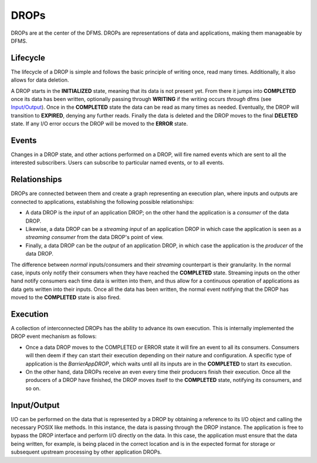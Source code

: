 DROPs
-----

DROPs are at the center of the DFMS. DROPs are representations of data and
applications, making them manageable by DFMS.

Lifecycle
^^^^^^^^^

The lifecycle of a DROP is simple and follows the basic principle of writing
once, read many times. Additionally, it also allows for data deletion.

A DROP starts in the **INITIALIZED** state, meaning that its data is not
present yet. From there it jumps into **COMPLETED** once its data has been
written, optionally passing through **WRITING** if the writing occurs
*through* dfms (see `Input/Output`_). Once in the **COMPLETED** state the data
can be read as many times as needed. Eventually, the DROP will transition to
**EXPIRED**, denying any further reads. Finally the data is deleted and the DROP
moves to the final **DELETED** state. If any I/O error occurs the DROP will be
moved to the **ERROR** state.

Events
^^^^^^

Changes in a DROP state, and other actions performed on a DROP, will fire named
events which are sent to all the interested subscribers. Users can subscribe to
particular named events, or to all events.

Relationships
^^^^^^^^^^^^^

DROPs are connected between them and create a graph representing an execution
plan, where inputs and outputs are connected to applications, establishing the
following possible relationships:

* A data DROP is the *input* of an application DROP; on the other hand
  the application is a *consumer* of the data DROP.
* Likewise, a data DROP can be a *streaming input* of an application
  DROP in which case the application is seen as a *streaming consumer* from
  the data DROP's point of view.
* Finally, a data DROP can be the *output* of an application DROP, in
  which case the application is the *producer* of the data DROP.

The difference between *normal* inputs/consumers and their *streaming*
counterpart is their granularity. In the normal case, inputs only notify their
consumers when they have reached the **COMPLETED** state. Streaming inputs on
the other hand notify consumers each time data is written into them, and thus
allow for a continuous operation of applications as data gets written into
their inputs. Once all the data has been written, the normal event notifying
that the DROP has moved to the **COMPLETED** state is also fired.

Execution
^^^^^^^^^

A collection of interconnected DROPs has the ability to advance its own
execution. This is internally implemented the DROP event mechanism as follows:

* Once a data DROP moves to the COMPLETED or ERROR state it will fire an event
  to all its consumers. Consumers will then deem if they can start their
  execution depending on their nature and configuration. A specific type of
  application is the *BarrierAppDROP*, which waits until all its inputs are in
  the **COMPLETED** to start its execution.
* On the other hand, data DROPs receive an even every time their producers
  finish their execution. Once all the producers of a DROP have finished, the
  DROP moves itself to the **COMPLETED** state, notifying its consumers, and so
  on.

Input/Output
^^^^^^^^^^^^

I/O can be performed on the data that is represented by a DROP by obtaining 
a reference to its I/O object and calling the necessary POSIX like methods.
In this instance, the data is passing through the DROP instance. The application
is free to bypass the DROP interface and perform I/O directly on the data. 
In this case, the application must ensure that the data being written, for example,
is being placed in the correct location and is in the expected format for storage or
subsequent upstream processing by other application DROPs.
